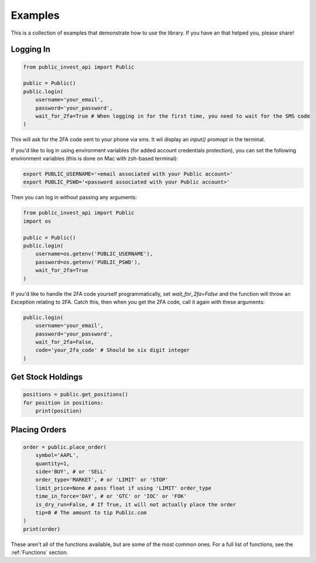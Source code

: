 Examples
==========
This is a collection of examples that demonstrate how to use the library. If you have an that helped you, please share!

Logging In
----------

.. code-block:: python

    from public_invest_api import Public

    public = Public()
    public.login(
        username='your_email',
        password='your_password',
        wait_for_2fa=True # When logging in for the first time, you need to wait for the SMS code
    )

This will ask for the 2FA code sent to your phone via sms. It wil display an `input()` promopt in the terminal.

If you'd like to log in using environment variables (for added account credentials protection), you can set the following environment variables (this is done on Mac with zsh-based terminal):

.. code-block:: bash

    export PUBLIC_USERNAME='<email associated with your Public account>'
    export PUBLIC_PSWD='<password associated with your Public account>'

Then you can log in without passing any arguments:

.. code-block:: python

    from public_invest_api import Public
    import os

    public = Public()
    public.login(
        username=os.getenv('PUBLIC_USERNAME'),
        password=os.getenv('PUBLIC_PSWD'),
        wait_for_2fa=True
    )

If you'd like to handle the 2FA code yourself programmatically, set `wait_for_2fa=False` and the function will throw an Exception relating to 2FA. 
Catch this, then when you get the 2FA code, call it again with these arguments:

.. code-block:: python

    public.login(
        username='your_email',
        password='your_password',
        wait_for_2fa=False,
        code='your_2fa_code' # Should be six digit integer
    )

Get Stock Holdings
------------------

.. code-block:: python

    positions = public.get_positions()
    for position in positions:
        print(position)

Placing Orders
--------------

.. code-block:: python

    order = public.place_order(
        symbol='AAPL',
        quantity=1,
        side='BUY', # or 'SELL'
        order_type='MARKET', # or 'LIMIT' or 'STOP'
        limit_price=None # pass float if using 'LIMIT' order_type
        time_in_force='DAY', # or 'GTC' or 'IOC' or 'FOK'
        is_dry_run=False, # If True, it will not actually place the order
        tip=0 # The amount to tip Public.com
    )
    print(order)

These aren't all of the functions available, but are some of the most common ones. For a full list of functions, see the :ref:`Functions` section.
